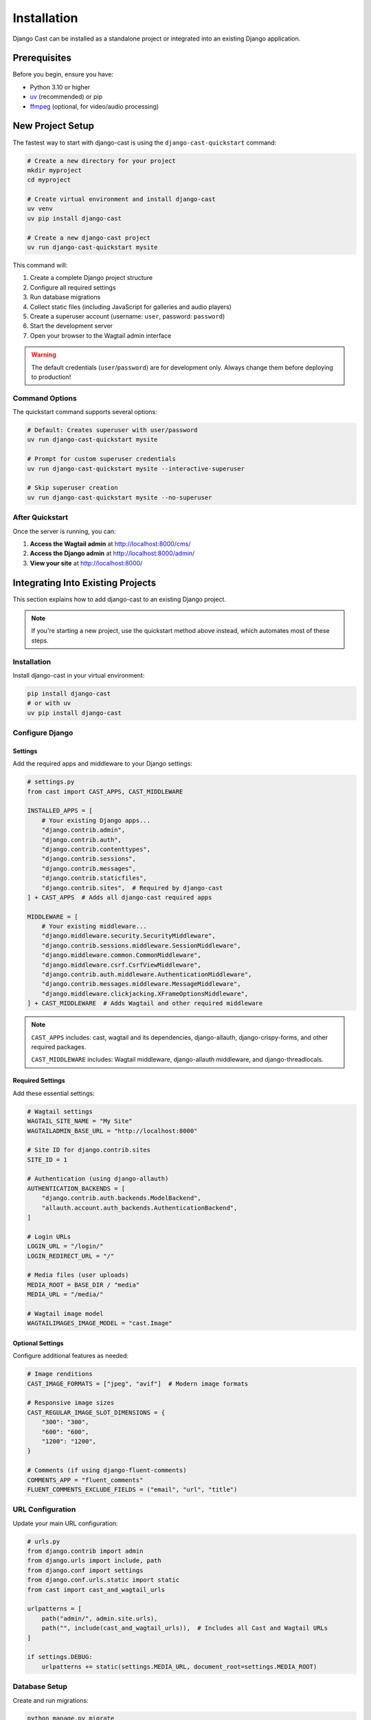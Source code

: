 ############
Installation
############

Django Cast can be installed as a standalone project or integrated into an existing Django application.

**************
Prerequisites
**************

Before you begin, ensure you have:

- Python 3.10 or higher
- `uv <https://docs.astral.sh/uv/>`_ (recommended) or pip
- `ffmpeg <https://ffmpeg.org/download.html>`_ (optional, for video/audio processing)

******************
New Project Setup
******************

The fastest way to start with django-cast is using the ``django-cast-quickstart`` command:

.. code-block:: shell

    # Create a new directory for your project
    mkdir myproject
    cd myproject

    # Create virtual environment and install django-cast
    uv venv
    uv pip install django-cast

    # Create a new django-cast project
    uv run django-cast-quickstart mysite

This command will:

1. Create a complete Django project structure
2. Configure all required settings
3. Run database migrations
4. Collect static files (including JavaScript for galleries and audio players)
5. Create a superuser account (username: ``user``, password: ``password``)
6. Start the development server
7. Open your browser to the Wagtail admin interface

.. warning::
   The default credentials (``user``/``password``) are for development only.
   Always change them before deploying to production!

Command Options
===============

The quickstart command supports several options:

.. code-block:: shell

    # Default: Creates superuser with user/password
    uv run django-cast-quickstart mysite

    # Prompt for custom superuser credentials
    uv run django-cast-quickstart mysite --interactive-superuser

    # Skip superuser creation
    uv run django-cast-quickstart mysite --no-superuser

After Quickstart
================

Once the server is running, you can:

1. **Access the Wagtail admin** at http://localhost:8000/cms/
2. **Access the Django admin** at http://localhost:8000/admin/
3. **View your site** at http://localhost:8000/

***********************************
Integrating Into Existing Projects
***********************************

This section explains how to add django-cast to an existing Django project.

.. note::
   If you're starting a new project, use the quickstart method above instead,
   which automates most of these steps.

Installation
============

Install django-cast in your virtual environment:

.. code-block:: shell

    pip install django-cast
    # or with uv
    uv pip install django-cast

Configure Django
================

Settings
--------

Add the required apps and middleware to your Django settings:

.. code-block:: python

   # settings.py
   from cast import CAST_APPS, CAST_MIDDLEWARE

   INSTALLED_APPS = [
       # Your existing Django apps...
       "django.contrib.admin",
       "django.contrib.auth",
       "django.contrib.contenttypes",
       "django.contrib.sessions",
       "django.contrib.messages",
       "django.contrib.staticfiles",
       "django.contrib.sites",  # Required by django-cast
   ] + CAST_APPS  # Adds all django-cast required apps

   MIDDLEWARE = [
       # Your existing middleware...
       "django.middleware.security.SecurityMiddleware",
       "django.contrib.sessions.middleware.SessionMiddleware",
       "django.middleware.common.CommonMiddleware",
       "django.middleware.csrf.CsrfViewMiddleware",
       "django.contrib.auth.middleware.AuthenticationMiddleware",
       "django.contrib.messages.middleware.MessageMiddleware",
       "django.middleware.clickjacking.XFrameOptionsMiddleware",
   ] + CAST_MIDDLEWARE  # Adds Wagtail and other required middleware

.. note::
   ``CAST_APPS`` includes: cast, wagtail and its dependencies, django-allauth,
   django-crispy-forms, and other required packages.

   ``CAST_MIDDLEWARE`` includes: Wagtail middleware, django-allauth middleware,
   and django-threadlocals.

Required Settings
-----------------

Add these essential settings:

.. code-block:: python

   # Wagtail settings
   WAGTAIL_SITE_NAME = "My Site"
   WAGTAILADMIN_BASE_URL = "http://localhost:8000"

   # Site ID for django.contrib.sites
   SITE_ID = 1

   # Authentication (using django-allauth)
   AUTHENTICATION_BACKENDS = [
       "django.contrib.auth.backends.ModelBackend",
       "allauth.account.auth_backends.AuthenticationBackend",
   ]

   # Login URLs
   LOGIN_URL = "/login/"
   LOGIN_REDIRECT_URL = "/"

   # Media files (user uploads)
   MEDIA_ROOT = BASE_DIR / "media"
   MEDIA_URL = "/media/"

   # Wagtail image model
   WAGTAILIMAGES_IMAGE_MODEL = "cast.Image"

Optional Settings
-----------------

Configure additional features as needed:

.. code-block:: python

   # Image renditions
   CAST_IMAGE_FORMATS = ["jpeg", "avif"]  # Modern image formats

   # Responsive image sizes
   CAST_REGULAR_IMAGE_SLOT_DIMENSIONS = {
       "300": "300",
       "600": "600",
       "1200": "1200",
   }

   # Comments (if using django-fluent-comments)
   COMMENTS_APP = "fluent_comments"
   FLUENT_COMMENTS_EXCLUDE_FIELDS = ("email", "url", "title")

URL Configuration
=================

Update your main URL configuration:

.. code-block:: python

   # urls.py
   from django.contrib import admin
   from django.urls import include, path
   from django.conf import settings
   from django.conf.urls.static import static
   from cast import cast_and_wagtail_urls

   urlpatterns = [
       path("admin/", admin.site.urls),
       path("", include(cast_and_wagtail_urls)),  # Includes all Cast and Wagtail URLs
   ]

   if settings.DEBUG:
       urlpatterns += static(settings.MEDIA_URL, document_root=settings.MEDIA_ROOT)

Database Setup
==============

Create and run migrations:

.. code-block:: shell

   python manage.py migrate
   python manage.py createsuperuser

Static Files
============

django-cast includes JavaScript for galleries and audio players. Collect static files:

.. code-block:: shell

   python manage.py collectstatic

Create Initial Content
======================

1. Start the development server:

   .. code-block:: shell

      python manage.py runserver

2. Log into the Wagtail admin at http://localhost:8000/cms/
3. Delete any default pages
4. Create a **HomePage** at the root
5. Create a **Blog** as a child of the HomePage

Advanced Integration
====================

Custom Templates
----------------

Override Cast templates by creating your own in your project's template directory:

.. code-block:: text

   templates/
   └── cast/
       ├── blog_list_page.html
       ├── post.html
       └── ...

Custom Settings Module
----------------------

For complex projects, create a separate settings module:

.. code-block:: python

   # settings/cast.py
   # All django-cast specific settings
   CAST_IMAGE_FORMATS = ["jpeg", "avif"]
   # ... other Cast settings

   # settings/__init__.py
   from .base import *
   from .cast import *

Testing the Integration
-----------------------

Verify your installation:

.. code-block:: python

   # Check if models are available
   python manage.py shell
   >>> from cast.models import Blog, Post
   >>> Blog.objects.all()

*************************
Next Steps
*************************

Creating Your First Blog
========================

1. Log into the Wagtail admin
2. Navigate to **Pages** in the sidebar
3. Click **Add child page** at the root level
4. Choose **Blog** as the page type
5. Fill in the blog details and publish

Creating Your First Post
========================

1. Navigate to your blog page in the admin
2. Click **Add child page**
3. Choose **Post** as the page type
4. Add your content using the rich text editor
5. Optionally add images, galleries, or audio/video
6. Publish your post

Further Configuration
=====================

- Customize templates in ``templates/cast/``
- Configure additional settings (see :doc:`reference/settings`)
- Set up a production database (PostgreSQL recommended)
- Configure media file storage for production (see :doc:`media/overview`)
- Deploy to your hosting provider (see :doc:`operations/deployment`)

